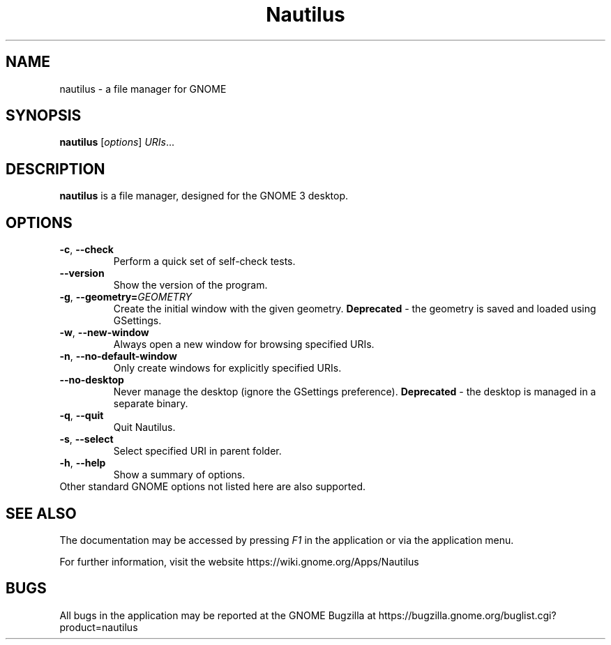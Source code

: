 .\"                                      Hey, EMACS: -*- nroff -*-
.\" First parameter, NAME, should be all caps
.\" Second parameter, SECTION, should be 1-8, maybe w/ subsection
.\" other parameters are allowed: see man(7), man(1)
.TH Nautilus 1 "23 September 2016"
.\" Please adjust this date whenever revising the manpage.
.\"
.\" Some roff macros, for reference:
.\" .nh        disable hyphenation
.\" .hy        enable hyphenation
.\" .ad l      left justify
.\" .ad b      justify to both left and right margins
.\" .nf        disable filling
.\" .fi        enable filling
.\" .br        insert line break
.\" .sp <n>    insert n+1 empty lines
.\" for manpage-specific macros, see man(7)
.SH NAME
nautilus \- a file manager for GNOME

.SH SYNOPSIS
.B nautilus
.RI [ options ] " URIs" ...
.br

.SH DESCRIPTION
.B nautilus
is a file manager, designed for the GNOME 3 desktop.
.br

.SH OPTIONS
.TP
.BR \-c ", " \-\-check
Perform a quick set of self-check tests.

.TP
.B \-\-version
Show the version of the program.

.TP
.BR \-g ", " \-\-geometry=\fIGEOMETRY\fR
Create the initial window with the given geometry. \fBDeprecated\fR - the geometry
is saved and loaded using GSettings.

.TP
.BR \-w ", " \-\-new-window
Always open a new window for browsing specified URIs.

.TP
.BR \-n ", " \-\-no-default-window
Only create windows for explicitly specified URIs.

.TP
.B \-\-no-desktop
Never manage the desktop (ignore the GSettings preference). \fBDeprecated\fR - the
desktop is managed in a separate binary.

.TP
.BR \-q ", " \-\-quit
Quit Nautilus.

.TP
.BR \-s ", " \-\-select
Select specified URI in parent folder.

.TP
.BR \-h ", " \-\-help
Show a summary of options.

.TP
Other standard GNOME options not listed here are also supported.

.SH SEE ALSO
The documentation may be accessed by pressing \fIF1\fR in the application or
via the application menu.

For further information, visit the website
https://wiki.gnome.org/Apps/Nautilus

.SH BUGS
All bugs in the application may be reported at the GNOME Bugzilla at
https://bugzilla.gnome.org/buglist.cgi?product=nautilus

.\"This manual page was written by Takuo KITAME <kitame@debian.org> and Dafydd
.\"Harries <daf@muse.19inch.net> for the Debian GNU/Linux system (but may be used
.\"by others).
